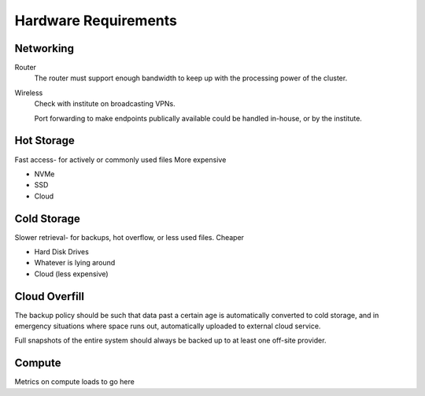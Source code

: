 =====================
Hardware Requirements
=====================

Networking
-----------
Router
    The router must support enough bandwidth to keep up with the 
    processing power of the cluster. 


Wireless
    Check with institute on broadcasting VPNs. 

    Port forwarding to make endpoints publically available could be handled in-house, 
    or by the institute.



Hot Storage
------------
Fast access- for actively or commonly used files 
More expensive

-   NVMe 
-   SSD 
-   Cloud


Cold Storage
------------
Slower retrieval- for backups, hot overflow, or less used files.
Cheaper

-   Hard Disk Drives
-   Whatever is lying around 
-   Cloud (less expensive)

Cloud Overfill
-----------------

The backup policy should be such that data past a certain age is automatically converted 
to cold storage, and in emergency situations where space runs out, automatically uploaded 
to external cloud service. 

Full snapshots of the entire system should always be backed up to at least one off-site 
provider.

Compute
---------
Metrics on compute loads to go here 
